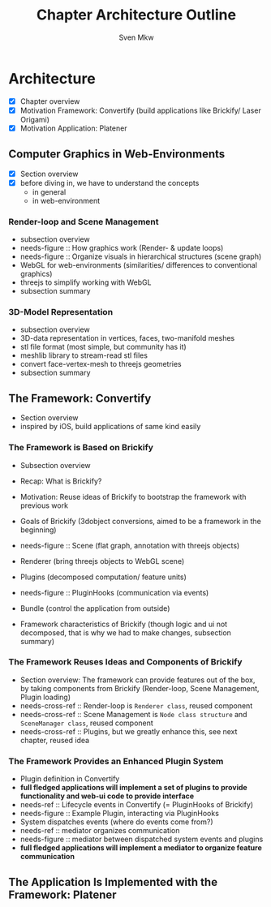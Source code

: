 #+AUTHOR: Sven Mkw
#+TITLE: Chapter Architecture Outline
#+OPTIONS: toc:3 h:3

# Each headline (*) represents a section in the chapter.
# Each listing entry (-) represents a paragraph in the section.

* Architecture

  - [X] Chapter overview
  - [X] Motivation Framework: Convertify (build applications like
                                               Brickify/ Laser Origami)
  - [X] Motivation Application: Platener

** Computer Graphics in Web-Environments

   - [X] Section overview
   - [X] before diving in, we have to understand the concepts
     - in general
     - in web-environment

*** Render-loop and Scene Management

    - subsection overview
    - needs-figure :: How graphics work (Render- & update loops)
    - needs-figure :: Organize visuals in hierarchical structures (scene graph)
    - WebGL for web-environments (similarities/ differences to
      conventional graphics)
    - threejs to simplify working with WebGL
    - subsection summary

*** 3D-Model Representation

    - subsection overview
    - 3D-data representation in vertices, faces, two-manifold meshes
    - stl file format (most simple, but community has it)
    - meshlib library to stream-read stl files
    - convert face-vertex-mesh to threejs geometries
    - subsection summary

** The Framework: Convertify

   - Section overview
   - inspired by iOS, build applications of same kind easily

*** The Framework is Based on Brickify

    - Subsection overview
    - Recap: What is Brickify?
    - Motivation: Reuse ideas of Brickify to bootstrap the framework
      with previous work

    - Goals of Brickify (3dobject conversions, aimed to be a
      framework in the beginning)

    - needs-figure :: Scene (flat graph, annotation with threejs objects)
    - Renderer (bring threejs objects to WebGL scene)
    - Plugins (decomposed computation/ feature units)
    - needs-figure :: PluginHooks (communication via events)
    - Bundle (control the application from outside)

    - Framework characteristics of Brickify (though logic and ui not
      decomposed, that is why we had to make changes, subsection summary)

*** The Framework Reuses Ideas and Components of Brickify

    - Section overview: The framework can provide features out of the
      box, by taking components from Brickify (Render-loop, Scene
      Management, Plugin loading)
    - needs-cross-ref :: Render-loop is =Renderer class=, reused component
    - needs-cross-ref :: Scene Management is =Node class structure=
         and =SceneManager class=, reused component
    - needs-cross-ref :: Plugins, but we greatly enhance this, see
         next chapter, reused idea

*** The Framework Provides an Enhanced Plugin System

    - Plugin definition in Convertify
    - *full fledged applications will implement a set of plugins to
      provide functionality and web-ui code to provide interface*
    - needs-ref :: Lifecycle events in Convertify (= PluginHooks of Brickify)
    - needs-figure :: Example Plugin, interacting via PluginHooks
    - System dispatches events (where do events come from?)
    - needs-ref :: mediator organizes communication
    - needs-figure :: mediator between dispatched system events and plugins
    - *full fledged applications will implement a mediator to organize
      feature communication*


** The Application Is Implemented with the Framework: Platener

# built with convertify
# more specify pipeline stuff here
#
# divided into packages
